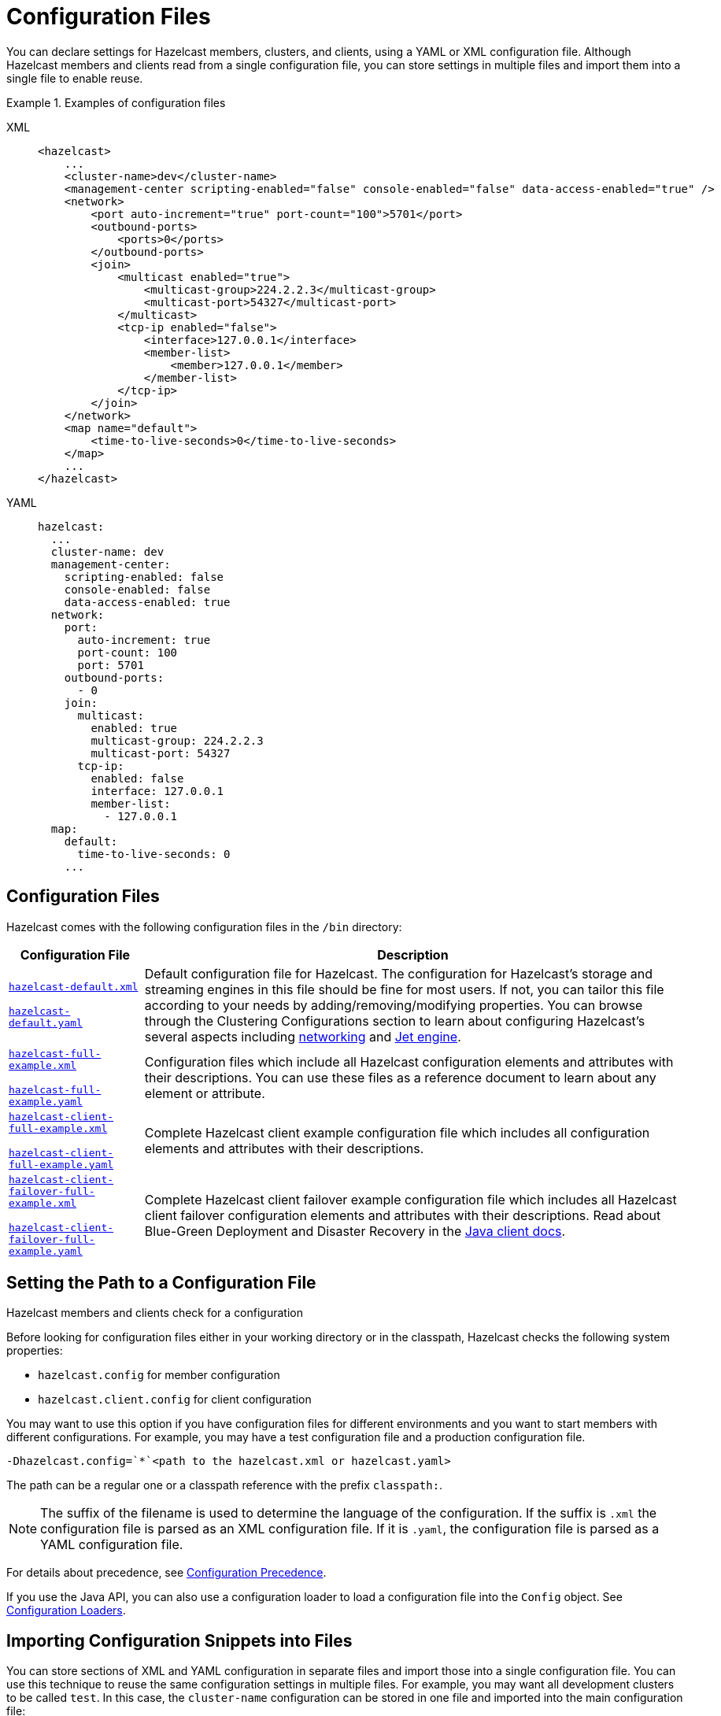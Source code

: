 = Configuration Files
:description: You can declare settings for Hazelcast members, clusters, and clients, using a YAML or XML configuration file. Although Hazelcast members and clients read from a single configuration file, you can store settings in multiple files and import them into a single file to enable reuse.
:page-aliases: using-variables.adoc, overriding-configuration-settings.adoc, variable-replacers.adoc

{description}

.Examples of configuration files
[tabs] 
==== 
XML:: 
+ 
-- 
[source,xml]
----
<hazelcast>
    ...
    <cluster-name>dev</cluster-name>
    <management-center scripting-enabled="false" console-enabled="false" data-access-enabled="true" />
    <network>
        <port auto-increment="true" port-count="100">5701</port>
        <outbound-ports>
            <ports>0</ports>
        </outbound-ports>
        <join>
            <multicast enabled="true">
                <multicast-group>224.2.2.3</multicast-group>
                <multicast-port>54327</multicast-port>
	    </multicast>
	    <tcp-ip enabled="false">
	        <interface>127.0.0.1</interface>
                <member-list>
                    <member>127.0.0.1</member>
                </member-list>
            </tcp-ip>
        </join>
    </network>
    <map name="default">
        <time-to-live-seconds>0</time-to-live-seconds>
    </map>
    ...
</hazelcast>
----
--

YAML::
+
[source,yaml]
----
hazelcast:
  ...
  cluster-name: dev
  management-center:
    scripting-enabled: false
    console-enabled: false
    data-access-enabled: true
  network:
    port:
      auto-increment: true
      port-count: 100
      port: 5701
    outbound-ports:
      - 0
    join:
      multicast:
        enabled: true
        multicast-group: 224.2.2.3
        multicast-port: 54327
      tcp-ip:
        enabled: false
        interface: 127.0.0.1
        member-list:
          - 127.0.0.1
  map:
    default:
      time-to-live-seconds: 0
    ...
----
====

== Configuration Files

Hazelcast comes with the following configuration files in the  `/bin` directory:

[cols="20%m,80%a"]
|===
|Configuration File|Description

|
ifdef::snapshot[]
link:https://github.com/hazelcast/hazelcast/tree/master/hazelcast/src/main/resources/hazelcast-default.xml[hazelcast-default.xml]

https://github.com/hazelcast/hazelcast/tree/master/hazelcast/src/main/resources/hazelcast-default.yaml[hazelcast-default.yaml]
endif::[]
ifndef::snapshot[]
link:https://github.com/hazelcast/hazelcast/tree/{full-version}/hazelcast/src/main/resources/hazelcast-default.xml[hazelcast-default.xml]

https://github.com/hazelcast/hazelcast/tree/{full-version}/hazelcast/src/main/resources/hazelcast-default.yaml[hazelcast-default.yaml]
endif::[]
|Default configuration file for Hazelcast.
The configuration for Hazelcast's storage and streaming engines in this file should
be fine for most users. If not, you can tailor this file according
to your needs by adding/removing/modifying properties. You can browse through the Clustering Configurations
section to learn about configuring Hazelcast's several aspects including xref:clusters:network-configuration.adoc[networking]
and xref:configuration:jet-configuration.adoc[Jet engine].

|
ifdef::snapshot[]
link:https://github.com/hazelcast/hazelcast/tree/master/hazelcast/src/main/resources/hazelcast-full-example.xml[hazelcast-full-example.xml]

https://github.com/hazelcast/hazelcast/tree/master/hazelcast/src/main/resources/hazelcast-full-example.yaml[hazelcast-full-example.yaml]
endif::[]
ifndef::snapshot[]
link:https://github.com/hazelcast/hazelcast/tree/{full-version}/hazelcast/src/main/resources/hazelcast-full-example.xml[hazelcast-full-example.xml]

https://github.com/hazelcast/hazelcast/tree/{full-version}/hazelcast/src/main/resources/hazelcast-full-example.yaml[hazelcast-full-example.yaml]
endif::[]

|Configuration files which include all Hazelcast configuration
elements and attributes with their descriptions.
You can use these files as a reference document to learn about any element
or attribute.

|
ifdef::snapshot[]
link:https://github.com/hazelcast/hazelcast/tree/master/hazelcast/src/main/resources/hazelcast-client-full-example.xml[hazelcast-client-full-example.xml]

https://github.com/hazelcast/hazelcast/tree/master/hazelcast/src/main/resources/hazelcast-client-full-example.yaml[hazelcast-client-full-example.yaml]
endif::[]
ifndef::snapshot[]
link:https://github.com/hazelcast/hazelcast/tree/{full-version}/hazelcast/src/main/resources/hazelcast-client-full-example.xml[hazelcast-client-full-example.xml]

https://github.com/hazelcast/hazelcast/tree/{full-version}/hazelcast/src/main/resources/hazelcast-client-full-example.yaml[hazelcast-client-full-example.yaml]
endif::[]

|Complete Hazelcast client example configuration
file which includes all configuration elements and attributes with their descriptions.

|
ifdef::snapshot[]
link:https://github.com/hazelcast/hazelcast/tree/master/hazelcast/src/main/resources/hazelcast-client-failover-full-example.xml[hazelcast-client-failover-full-example.xml]

https://github.com/hazelcast/hazelcast/tree/master/hazelcast/src/main/resources/hazelcast-client-failover-full-example.yaml[hazelcast-client-failover-full-example.yaml]
endif::[]
ifndef::snapshot[]
link:https://github.com/hazelcast/hazelcast/tree/{full-version}/hazelcast/src/main/resources/hazelcast-client-failover-full-example.xml[hazelcast-client-failover-full-example.xml]

https://github.com/hazelcast/hazelcast/tree/{full-version}/hazelcast/src/main/resources/hazelcast-client-failover-full-example.yaml[hazelcast-client-failover-full-example.yaml]
endif::[]

|Complete Hazelcast client failover example
configuration file which includes all Hazelcast client failover configuration elements and
attributes with their descriptions. Read about Blue-Green Deployment and Disaster Recovery in the
xref:clients:java.adoc#blue-green-deployment-and-disaster-recovery[Java client docs].

|===

== Setting the Path to a Configuration File

Hazelcast members and clients check for a configuration

Before looking for configuration files either in your working directory or in the classpath, Hazelcast checks the following system properties:

- `hazelcast.config` for member configuration
- `hazelcast.client.config` for client configuration

You may want to use this option if you have configuration files for different environments and you want to start members with different configurations. For example, you may have a test configuration file and a production configuration file.

```
-Dhazelcast.config=`*`<path to the hazelcast.xml or hazelcast.yaml>
```

The path can be a regular one or a classpath reference with the prefix `classpath:`.

[NOTE]
====
The suffix of the filename is used to determine the language of the configuration.
If the suffix is `.xml` the
configuration file is parsed as an
XML configuration file. If it is `.yaml`, the configuration file is parsed as a
YAML configuration file.
====

For details about precedence, see xref:understanding-configuration.adoc#configuration-precedence[Configuration Precedence].

If you use the Java API, you can also use a configuration loader to load a configuration file into the `Config` object. See xref:configuring-programmatically.adoc[Configuration Loaders].

[[composing-declarative-configuration]]
== Importing Configuration Snippets into Files

You can store sections of XML and YAML configuration in separate files and import those into a single configuration file. You can use this technique to reuse the same configuration settings in multiple files. For example, you may want all development clusters to be called `test`. In this case, the `cluster-name` configuration can be stored in one file and imported into the main configuration file:

.development-cluster-config.xml
[source,xml]
----
<hazelcast>
    <cluster-name>test</cluster-name>
</hazelcast>
----

To import a file into another, use the `<import/>` element.

.hazelcast.xml
[source,xml]
----
<hazelcast>
    <import resource="development-cluster-config.xml"/>
</hazelcast>
----

.development-cluster-config.yaml
[source,yaml]
----
hazelcast:
  cluster-name: test
----

To import a file into another, use the `import` key.

.hazelcast.yaml
[source,yaml]
----
hazelcast:
  import:
    - development-cluster-config.yaml
----

You can also import files from the classpath and file system into a configuration file:

[source,xml]
----
<hazelcast>
    <import resource="file:///etc/hazelcast/development-cluster-config.xml"/> <!-- loaded from filesystem -->
    <import resource="classpath:development-network-config.xml"/>  <!-- loaded from classpath -->
</hazelcast>
----

[source,yaml]
----
hazelcast:
  import:
    # loaded from filesystem
    - file:///etc/hazelcast/development-cluster-config.yaml
    # loaded from classpath
    - classpath:development-network-config.yaml
----

Importing resources with variables in their names is also supported:

[source,xml]
----
<hazelcast>
    <import resource="${environment}-cluster-config.xml"/>
    <import resource="${environment}-network-config.xml"/>
</hazelcast>
----

[source,yaml]
----
hazelcast:
  import:
    - ${environment}-cluster-config.yaml
    - ${environment}-network-config.yaml
----

== Overriding Configuration with System Properties and Environment Variables
[[overriding-configuration]]

You can override the settings in a configuration file
without having to modify it. For example, you may want to make some  configuration changes for a specific environment. In this case, you can use system properties or
environment variables to override the settings in the file.

IMPORTANT: Make sure to overrride all settings in the configuration file. Any settings that are not overridden are set back to the default.

For example, if you just want to override `cluster-name`, do the following:

[tabs] 
==== 
Environment variable:: 
+ 
-- 
[source,shell]
----
export HZ_CLUSTERNAME=dev
----
--

System property::
+
[source,shell]
----
java -Dhz.cluster-name=dev
----
====

Recognized and unrecognized configuration entries are logged when Hazelcast starts.

== Using Variables
[[using-variables]]

In configuration files, you can use
variables to set configuration settings.

To set the variable's value, you can use a system
property either in your code or in the command line interface.

To use a variable
in a configuration file to access the values of the system properties you set, use the `${variable-name}` syntax.

For example, the following command sets the `cluster.name` variable to `test`, using a system property.

```
-Dcluster.name=test
```

You can reference this variable in your configuration file. When the cluster starts, this variable is replaced with the value that is set in the system property.

[tabs] 
==== 
XML:: 
+ 
-- 
[source,xml]
----
<hazelcast>
    <cluster-name>${cluster.name}</cluster-name>
</hazelcast>
----
--

YAML::
+
[source,yaml]
----
hazelcast:
  cluster-name: ${cluster.name}
----
====

If you do not want to rely on the system properties, you can use the
`XmlConfigBuilder` or `YamlConfigBuilder` and explicitly
set a `Properties` instance, as shown below.

[source,java]
----
Properties properties = new Properties();

// fill the properties, e.g., from database/LDAP, etc.

XmlConfigBuilder builder = new XmlConfigBuilder();
builder.setProperties(properties);
Config config = builder.build();
HazelcastInstance hz = Hazelcast.newHazelcastInstance(config);
----

== Variable Replacers

Variable replacers are used to replace custom strings during startup when a cluster first loads a configuration file. For example, you can use a variable replacer to mask sensitive information such as usernames and passwords.

Variable replacers implement the interface `com.hazelcast.config.replacer.spi.ConfigReplacer`. For basic information about how a replacer works, see the 
https://docs.hazelcast.org/docs/{full-version}/javadoc/com/hazelcast/config/replacer/spi/ConfigReplacer.html[Javadoc^].

[tabs] 
==== 
XML:: 
+ 
-- 
[source,xml]
----
<hazelcast>
    ...
    <config-replacers fail-if-value-missing="false">
        <replacer class-name="com.acme.MyReplacer">
            <properties>
                <property name="propName">value</property>
                ...
            </properties>
        </replacer>
        <replacer class-name="example.AnotherReplacer"/>
    </config-replacers>
    ...
</hazelcast>
----
--

YAML::
+
[source,yaml]
----
hazelcast:
    ...
    config-replacers:
      fail-if-value-missing: false
      replacers:
        - class-name: com.acme.MyReplacer
          properties:
            propName: value
            ...
        - class-name: example.AnotherReplacer
    ...
----
====

The `config-replacers` setting contains all the configuration options for replacers. You can define one or more replacers in the same file:

* `fail-if-value-missing`: Specifies whether the loading configuration process
stops when a replacement value is missing. It is an optional attribute and its default value is true.
* `class-name`: Full class name of the replacer.
* `<properties>`: Contains names and values of the properties used to configure a replacer.
Each property is defined using the `<property>` sub-element. All of the properties are
explained in the upcoming sections.

The following replacer classes are provided by Hazelcast as example implementations of
the `ConfigReplacer` interface. Note that you can also implement your own replacers.

* `EncryptionReplacer`
* `PropertyReplacer`

NOTE: There is also a `ExecReplacer` which runs an external command and uses its
standard output as the value for the variable. See its
https://github.com/hazelcast/hazelcast-code-samples/blob/master/variable-replacers/src/main/java/com/hazelcast/sample/replacer/ExecReplacer.java[code sample^].

=== EncryptionReplacer

This example `EncryptionReplacer` replaces encrypted variables by its plain
form. The secret key for encryption/decryption is generated from a password
which can be a value in a file and/or environment specific values, such as MAC
address and actual user data.

Its full class name is `com.hazelcast.config.replacer.EncryptionReplacer` and
the replacer prefix is `ENC`. The following are the properties used to
configure this example replacer:

* `cipherAlgorithm`: Cipher algorithm used for the encryption/decryption.
Its default value is AES.
* `keyLengthBits`: Length of the secret key to be generated in bits. Its default value is 128 bits.
* `passwordFile`: Path to a file whose content should be used as a part
of the encryption password. When the property is not provided no file is
used as a part of the password. Its default value is null.
* `passwordNetworkInterface`: Name of network interface whose MAC address
should be used as a part of the encryption password. When the property is
not provided no network interface property is used as a part of the password.
Its default value is null.
* `passwordUserProperties`: Specifies whether the current user properties
(`user.name` and `user.home`) should be used as a part of the encryption
password. Its default value is true.
* `saltLengthBytes`: Length of a random password salt in bytes. Its default
value is 8 bytes.
* `secretKeyAlgorithm`:  Name of the secret-key algorithm to be associated
with the generated secret key. Its default value is AES.
* `secretKeyFactoryAlgorithm`: Algorithm used to generate a secret key from
a password. Its default value is PBKDF2WithHmacSHA256.
* `securityProvider`: Name of a Java Security Provider to be used for retrieving
the configured secret key factory and the cipher. Its default value is null.

NOTE: Older Java versions may not support all the algorithms used as defaults.
Please use the property values supported your Java version.


As a usage example, let's create a password file and generate the encrypted
string out of this file as instructed below:

. Create the password file: `echo '/Za-uG3dDfpd,5.-' > /opt/master-password`
. Define the encrypted variables:
+
```
java -cp hazelcast-*.jar \
    -DpasswordFile=/opt/master-password \
    -DpasswordUserProperties=false \
    com.hazelcast.config.replacer.EncryptionReplacer \
    "aCluster"
$ENC{Gw45stIlan0=:531:yVN9/xQpJ/Ww3EYkAPvHdA==}
```
+
. Configure the replacer and put the encrypted variables into the configuration:
+
[source,xml]
----
<hazelcast>
    <config-replacers>
        <replacer class-name="com.hazelcast.config.replacer.EncryptionReplacer">
            <properties>
                <property name="passwordFile">/opt/master-password</property>
                <property name="passwordUserProperties">false</property>
            </properties>
        </replacer>
    </config-replacers>
    <cluster-name>$ENC{Gw45stIlan0=:531:yVN9/xQpJ/Ww3EYkAPvHdA==}</cluster-name>
</hazelcast>
----
+
. Check if the decryption works:
+
```
java -jar hazelcast-*.jar
Apr 06, 2018 10:15:43 AM com.hazelcast.config.XmlConfigLocator
INFO: Loading 'hazelcast.xml' from working directory.
Apr 06, 2018 10:15:44 AM com.hazelcast.instance.AddressPicker
INFO: [LOCAL] [aCluster] [3.10-SNAPSHOT] Prefer IPv4 stack is true.
```

As you can see in the logs, the correctly decrypted cluster name value
("aCluster") is used.

=== PropertyReplacer

The `PropertyReplacer` replaces variables by properties with the given
name. Usually the system properties are used, e.g., `${user.name}`.
There is no need to define it in the configuration files.

Its full class name is `com.hazelcast.config.replacer.PropertyReplacer`
and the replacer prefix is empty string ("").


=== Implementing Custom Replacers

You can also provide your own replacer implementations. All replacers
have to implement the interface `com.hazelcast.config.replacer.spi.ConfigReplacer`.
A simple snippet is shown below.

[source,java]
----
public interface ConfigReplacer {
    void init(Properties properties);
    String getPrefix();
    String getReplacement(String maskedValue);
}
----